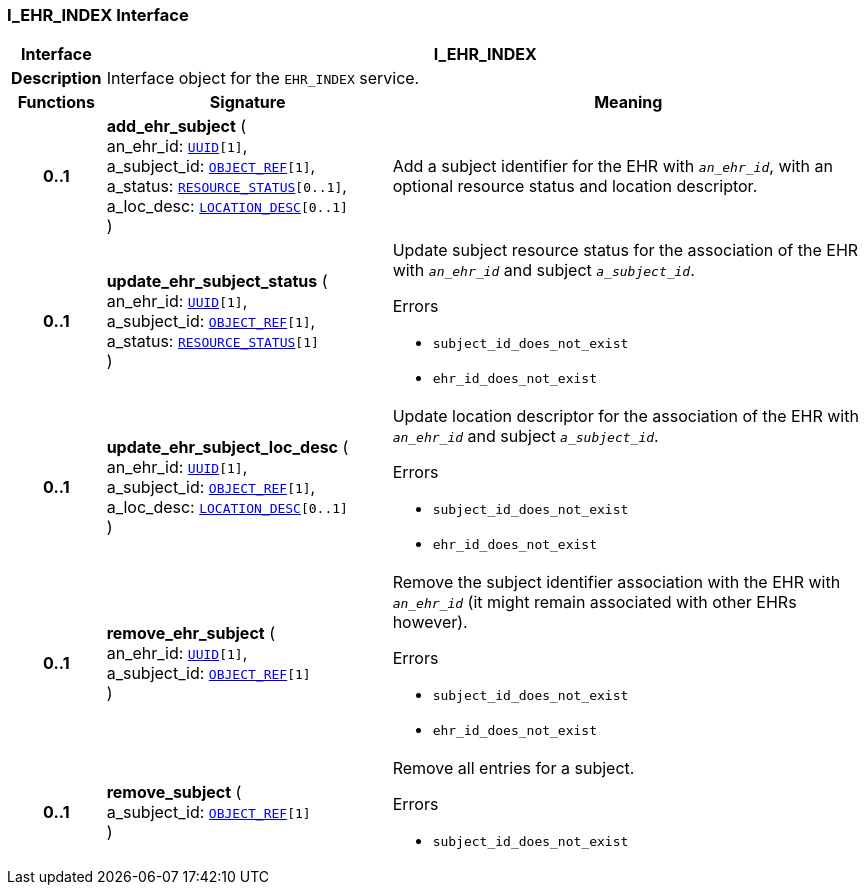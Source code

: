 === I_EHR_INDEX Interface

[cols="^1,3,5"]
|===
h|*Interface*
2+^h|*I_EHR_INDEX*

h|*Description*
2+a|Interface object for the `EHR_INDEX` service.

h|*Functions*
^h|*Signature*
^h|*Meaning*

h|*0..1*
|*add_ehr_subject* ( +
an_ehr_id: `link:/releases/BASE/{base_release}/base_types.html#_uuid_class[UUID^][1]`, +
a_subject_id: `link:/releases/BASE/{base_release}/base_types.html#_object_ref_class[OBJECT_REF^][1]`, +
a_status: `<<_resource_status_class,RESOURCE_STATUS>>[0..1]`, +
a_loc_desc: `<<_location_desc_class,LOCATION_DESC>>[0..1]` +
)
a|Add a subject identifier for the EHR with `_an_ehr_id_`, with an optional resource status and location descriptor.

h|*0..1*
|*update_ehr_subject_status* ( +
an_ehr_id: `link:/releases/BASE/{base_release}/base_types.html#_uuid_class[UUID^][1]`, +
a_subject_id: `link:/releases/BASE/{base_release}/base_types.html#_object_ref_class[OBJECT_REF^][1]`, +
a_status: `<<_resource_status_class,RESOURCE_STATUS>>[1]` +
)
a|Update subject resource status for the association of the EHR with `_an_ehr_id_` and subject `_a_subject_id_`.




.Errors
* `subject_id_does_not_exist`
* `ehr_id_does_not_exist`

h|*0..1*
|*update_ehr_subject_loc_desc* ( +
an_ehr_id: `link:/releases/BASE/{base_release}/base_types.html#_uuid_class[UUID^][1]`, +
a_subject_id: `link:/releases/BASE/{base_release}/base_types.html#_object_ref_class[OBJECT_REF^][1]`, +
a_loc_desc: `<<_location_desc_class,LOCATION_DESC>>[0..1]` +
)
a|Update location descriptor for the association of the EHR with `_an_ehr_id_` and subject `_a_subject_id_`.




.Errors
* `subject_id_does_not_exist`
* `ehr_id_does_not_exist`

h|*0..1*
|*remove_ehr_subject* ( +
an_ehr_id: `link:/releases/BASE/{base_release}/base_types.html#_uuid_class[UUID^][1]`, +
a_subject_id: `link:/releases/BASE/{base_release}/base_types.html#_object_ref_class[OBJECT_REF^][1]` +
)
a|Remove the subject identifier association with the EHR with `_an_ehr_id_` (it might remain associated with other EHRs however).




.Errors
* `subject_id_does_not_exist`
* `ehr_id_does_not_exist`

h|*0..1*
|*remove_subject* ( +
a_subject_id: `link:/releases/BASE/{base_release}/base_types.html#_object_ref_class[OBJECT_REF^][1]` +
)
a|Remove all entries for a subject.




.Errors
* `subject_id_does_not_exist`
|===
